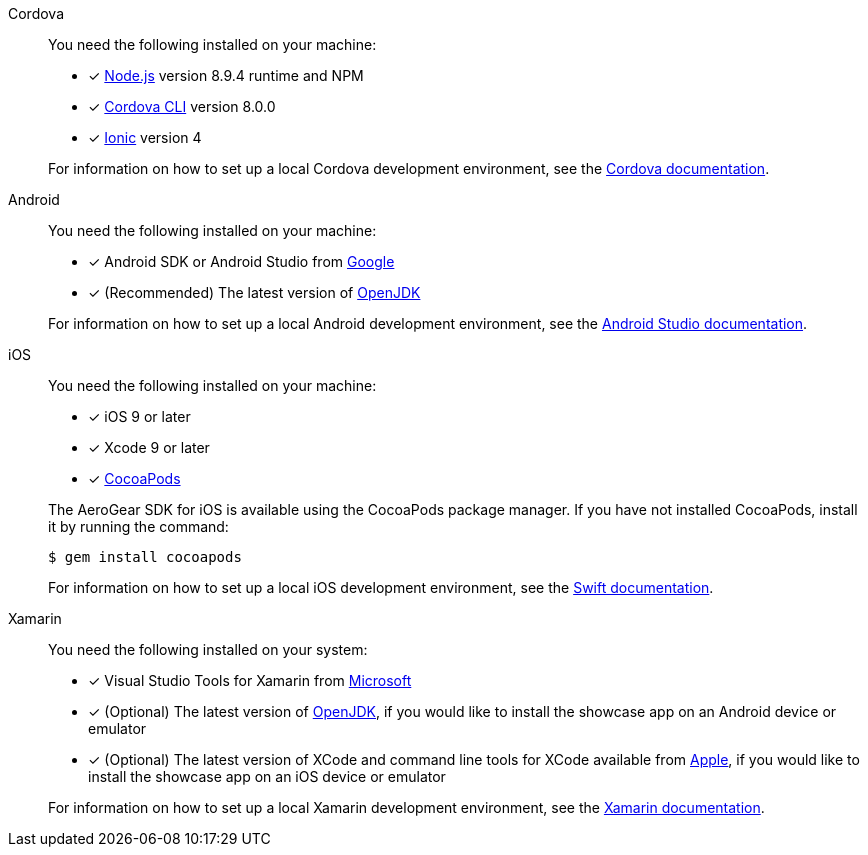 
[tabs]
====
Cordova::
+
--
You need the following installed on your machine:

* [x] link:https://nodejs.org/[Node.js^] version 8.9.4 runtime and NPM
* [x] link:https://cordova.apache.org/docs/en/latest/guide/cli/#installing-the-cordova-cli[Cordova CLI^] version 8.0.0
* [x] link:https://github.com/ionic-team/ionic[Ionic] version 4

For information on how to set up a local Cordova development environment, see the link:https://cordova.apache.org/#getstarted[Cordova documentation^].
--
// tag::excludeDownstream[]
Android::
+
--
You need the following installed on your machine:

* [x] Android SDK or Android Studio from https://developer.android.com/studio/index.html[Google^]
* [x] (Recommended) The latest version of http://openjdk.java.net/install/index.html[OpenJDK^]

For information on how to set up a local Android development environment, see the link:https://developer.android.com/studio/install[Android Studio documentation^].
--
iOS::
+
--
You need the following installed on your machine:

* [x] iOS 9 or later
* [x] Xcode 9 or later
* [x] link:https://cocoapods.org[CocoaPods^]

The AeroGear SDK for iOS is available using the CocoaPods package manager.
If you have not installed CocoaPods, install it by running the command:

[source,bash]
----
$ gem install cocoapods
----

For information on how to set up a local iOS development environment, see the link:https://developer.apple.com/library/archive/referencelibrary/GettingStarted/DevelopiOSAppsSwift/index.html[Swift documentation^].
--
Xamarin::
+
--
You need the following installed on your system:

* [x] Visual Studio Tools for Xamarin from link:https://www.visualstudio.com/xamarin/[Microsoft^]
* [x] (Optional) The latest version of http://openjdk.java.net/install/index.html[OpenJDK^], if you would like to install the showcase app on an Android device or emulator
* [x] (Optional) The latest version of XCode and command line tools for XCode available from https://developer.apple.com/download/more/[Apple^], if you would like to install the showcase app on an iOS device or emulator

For information on how to set up a local Xamarin development environment, see the link:https://developer.xamarin.com/getting-started/[Xamarin documentation^].
--
// end::excludeDownstream[]
====
